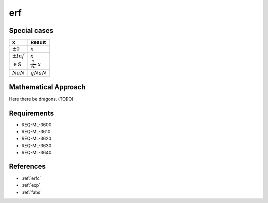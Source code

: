 erf
~~~

.. c:autodoc:: ../libm/mathd/erfd.c

Special cases
^^^^^^^^^^^^^

+--------------------------------------+--------------------------------------+
| x                                    | Result                               |
+======================================+======================================+
| :math:`±0`                           | :math:`x`                            |
+--------------------------------------+--------------------------------------+
| :math:`±Inf`                         | :math:`x`                            |
+--------------------------------------+--------------------------------------+
| :math:`\in \mathbb{S}`               | :math:`\frac{2}{\sqrt{\pi}} \cdot x` |
+--------------------------------------+--------------------------------------+
| :math:`NaN`                          | :math:`qNaN`                         |
+--------------------------------------+--------------------------------------+

Mathematical Approach
^^^^^^^^^^^^^^^^^^^^^

Here there be dragons. (TODO)

Requirements
^^^^^^^^^^^^

* REQ-ML-3600
* REQ-ML-3610
* REQ-ML-3620
* REQ-ML-3630
* REQ-ML-3640

References
^^^^^^^^^^

* :ref:`erfc`
* :ref:`exp`
* :ref:`fabs`
